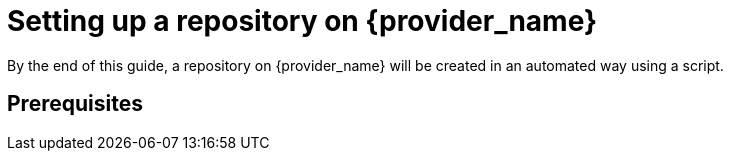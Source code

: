 = Setting up a repository on {provider_name}

By the end of this guide, a repository on {provider_name} will be created in an automated way using a script.

== Prerequisites